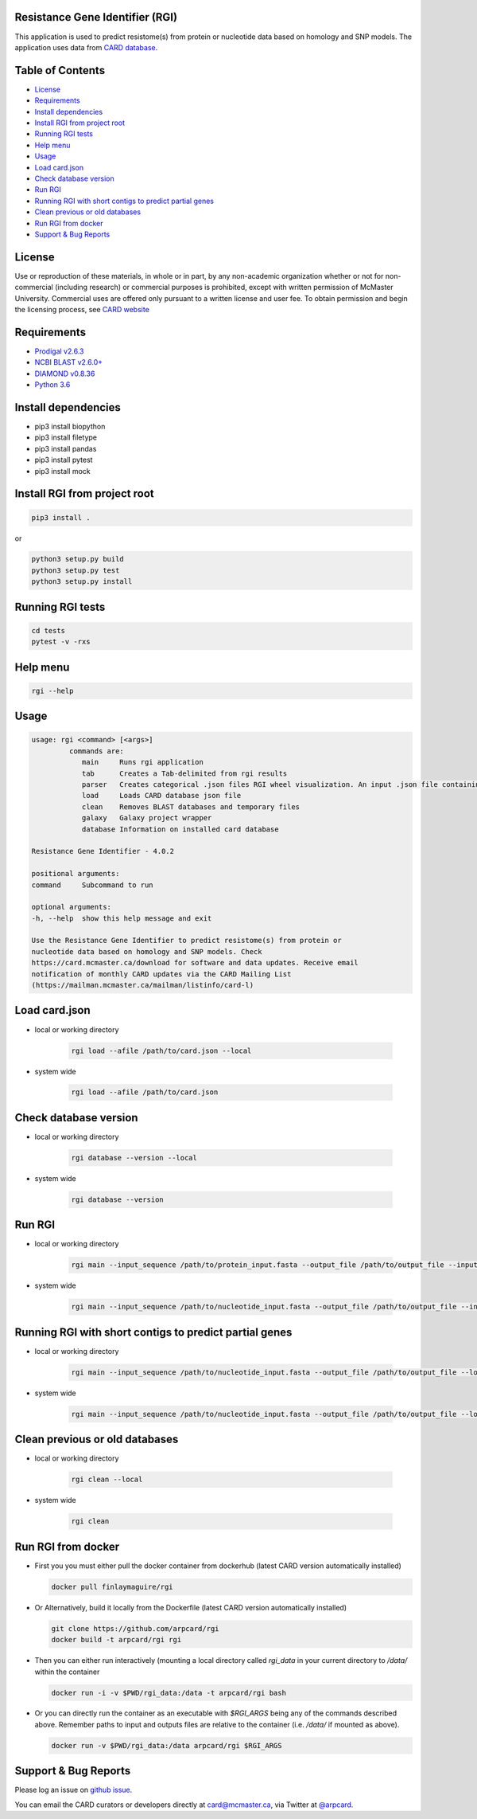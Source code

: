 Resistance Gene Identifier (RGI) 
--------------------------------------------

This application is used to predict resistome(s) from protein or nucleotide data based on homology and SNP models. The application uses data from `CARD database <https://card.mcmaster.ca/>`_.

.. image:: https://travis-ci.org/arpcard/rgi.svg?branch=master
    :target: https://travis-ci.org/arpcard/rgi

Table of Contents
-------------------------------------

- `License`_
- `Requirements`_
- `Install dependencies`_
- `Install RGI from project root`_
- `Running RGI tests`_
- `Help menu`_
- `Usage`_
- `Load card.json`_
- `Check database version`_
- `Run RGI`_
- `Running RGI with short contigs to predict partial genes`_
- `Clean previous or old databases`_
- `Run RGI from docker`_
- `Support & Bug Reports`_


License
--------
Use or reproduction of these materials, in whole or in part, by any non-academic organization whether or not for non-commercial (including research) or commercial purposes is prohibited, except with written permission of McMaster University. Commercial uses are offered only pursuant to a written license and user fee. To obtain permission and begin the licensing process, see `CARD website <https://card.mcmaster.ca/about>`_

Requirements
--------------------

- `Prodigal v2.6.3 <https://github.com/hyattpd/prodigal/wiki/Installation>`_
- `NCBI BLAST v2.6.0+ <https://blast.ncbi.nlm.nih.gov/Blast.cgi>`_
- `DIAMOND v0.8.36 <https://ab.inf.uni-tuebingen.de/software/diamond>`_
- `Python 3.6 <https://www.python.org/>`_

Install dependencies
--------------------

- pip3 install biopython
- pip3 install filetype
- pip3 install pandas
- pip3 install pytest
- pip3 install mock

Install RGI from project root
-----------------------------

.. code-block:: sh

   pip3 install .

or

.. code-block:: sh

   python3 setup.py build
   python3 setup.py test
   python3 setup.py install

Running RGI tests
-------------------
.. code-block:: sh
   
   cd tests
   pytest -v -rxs

Help menu
-------------------

.. code-block:: sh

   rgi --help

Usage
-------------------

.. code-block:: sh

   usage: rgi <command> [<args>] 
            commands are:
               main     Runs rgi application
               tab      Creates a Tab-delimited from rgi results
               parser   Creates categorical .json files RGI wheel visualization. An input .json file containing the RGI results must be input.
               load     Loads CARD database json file
               clean    Removes BLAST databases and temporary files
               galaxy   Galaxy project wrapper
               database Information on installed card database

   Resistance Gene Identifier - 4.0.2

   positional arguments:
   command     Subcommand to run

   optional arguments:
   -h, --help  show this help message and exit

   Use the Resistance Gene Identifier to predict resistome(s) from protein or
   nucleotide data based on homology and SNP models. Check
   https://card.mcmaster.ca/download for software and data updates. Receive email
   notification of monthly CARD updates via the CARD Mailing List
   (https://mailman.mcmaster.ca/mailman/listinfo/card-l)


Load card.json 
-------------------

- local or working directory

   .. code-block:: sh
   
      rgi load --afile /path/to/card.json --local

- system wide 

   .. code-block:: sh

      rgi load --afile /path/to/card.json

Check database version
-----------------------

- local or working directory

   .. code-block:: sh
   
      rgi database --version --local

- system wide 

   .. code-block:: sh

      rgi database --version

Run RGI 
----------------------

- local or working directory

   .. code-block:: sh
   
      rgi main --input_sequence /path/to/protein_input.fasta --output_file /path/to/output_file --input_type protein --local 

- system wide 

   .. code-block:: sh
   
      rgi main --input_sequence /path/to/nucleotide_input.fasta --output_file /path/to/output_file --input_type contig


Running RGI with short contigs to predict partial genes 
--------------------------------------------------------

- local or working directory

   .. code-block:: sh
   
      rgi main --input_sequence /path/to/nucleotide_input.fasta --output_file /path/to/output_file --local --low_quality 

- system wide 

   .. code-block:: sh
   
      rgi main --input_sequence /path/to/nucleotide_input.fasta --output_file /path/to/output_file --low_quality


Clean previous or old databases
--------------------------------

- local or working directory

   .. code-block:: sh

      rgi clean --local

- system wide 

   .. code-block:: sh 
   
      rgi clean      


Run RGI from docker
-------------------

- First you you must either pull the docker container from dockerhub (latest CARD version automatically installed)

  .. code-block:: sh

        docker pull finlaymaguire/rgi

- Or Alternatively, build it locally from the Dockerfile (latest CARD version automatically installed)

  .. code-block:: sh

        git clone https://github.com/arpcard/rgi
        docker build -t arpcard/rgi rgi

- Then you can either run interactively (mounting a local directory called `rgi_data` in your current directory
  to `/data/` within the container

  .. code-block:: sh

        docker run -i -v $PWD/rgi_data:/data -t arpcard/rgi bash

- Or you can directly run the container as an executable with `$RGI_ARGS` being any of the commands described above. Remember paths to input and outputs files are relative to the container (i.e. `/data/` if mounted as above).

  .. code-block:: sh
        
        docker run -v $PWD/rgi_data:/data arpcard/rgi $RGI_ARGS
       

Support & Bug Reports
----------------------

Please log an issue on `github issue <https://github.com/arpcard/rgi/issues>`_.

You can email the CARD curators or developers directly at `card@mcmaster.ca <mailto:card@mcmaster.ca>`_, via Twitter at `@arpcard <http://www.twitter.com/arpcard>`_.

